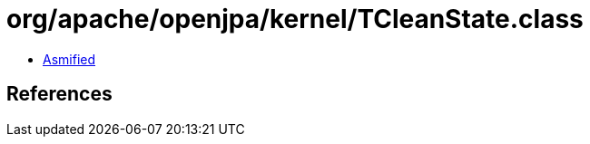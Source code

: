 = org/apache/openjpa/kernel/TCleanState.class

 - link:TCleanState-asmified.java[Asmified]

== References

